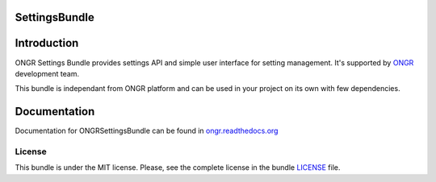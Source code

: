 ==============
SettingsBundle
==============

============
Introduction
============

ONGR Settings Bundle provides settings API and simple user interface for setting management.
It's supported by `ONGR <http://ongr.io/>`_ development team.

This bundle is independant from ONGR platform and can be used in your project on its own with few dependencies.


.. image:: https://travis-ci.org/ongr-io/SettingsBundle.svg?branch=master
    :target: https://travis-ci.org/ongr-io/SettingsBundle

.. image:: https://scrutinizer-ci.com/g/ongr-io/SettingsBundle/badges/quality-score.png?b=master
    :target: https://scrutinizer-ci.com/g/ongr-io/SettingsBundle/?branch=master

.. image:: https://poser.pugx.org/ongr/settings-bundle/v/stable.svg
    :target: https://packagist.org/packages/ongr/settings-bundle

.. image:: https://poser.pugx.org/ongr/settings-bundle/v/unstable.svg
    :target: https://packagist.org/packages/ongr/settings-bundle

.. image:: https://poser.pugx.org/ongr/settings-bundle/license.svg
    :target: https://packagist.org/packages/ongr/settings-bundle

=============
Documentation
=============

Documentation for ONGRSettingsBundle can be found in `ongr.readthedocs.org <http://ongr.readthedocs.org/en/latest/components/SettingsBundle/index.html>`_

~~~~~~~
License
~~~~~~~

This bundle is under the MIT license. Please, see the complete license in the bundle `LICENSE </LICENSE>`_ file.
